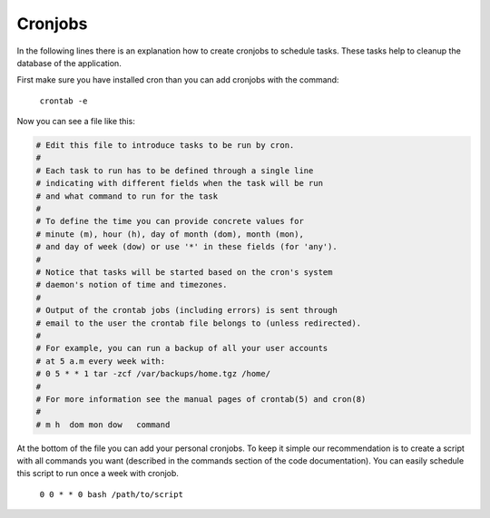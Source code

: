 Cronjobs
--------

In the following lines there is an explanation how to create cronjobs to
schedule tasks. These tasks help to cleanup the database of the application.

First make sure you have installed cron than you can add cronjobs
with the command:

  ``crontab -e``

Now you can see a file like this:

.. code-block:: bash

  # Edit this file to introduce tasks to be run by cron.
  #
  # Each task to run has to be defined through a single line
  # indicating with different fields when the task will be run
  # and what command to run for the task
  #
  # To define the time you can provide concrete values for
  # minute (m), hour (h), day of month (dom), month (mon),
  # and day of week (dow) or use '*' in these fields (for 'any').
  #
  # Notice that tasks will be started based on the cron's system
  # daemon's notion of time and timezones.
  #
  # Output of the crontab jobs (including errors) is sent through
  # email to the user the crontab file belongs to (unless redirected).
  #
  # For example, you can run a backup of all your user accounts
  # at 5 a.m every week with:
  # 0 5 * * 1 tar -zcf /var/backups/home.tgz /home/
  #
  # For more information see the manual pages of crontab(5) and cron(8)
  #
  # m h  dom mon dow   command

At the bottom of the file you can add your personal cronjobs.
To keep it simple our recommendation is to create a script with all commands you
want (described in the commands section of the code documentation).
You can easily schedule this script to run once a week with cronjob.

  ``0 0 * * 0 bash /path/to/script``
